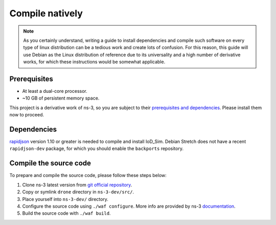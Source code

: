 Compile natively
================

.. note::
    As you certainly understand, writing a guide to install dependencies and
    compile such software on every type of linux distribution can be a tedious
    work and create lots of confusion. For this reason, this guide will use
    Debian as the Linux distribution of reference due to its universality and a
    high number of derivative works, for which these instructions would be
    somewhat applicable.


Prerequisites
-------------

* At least a dual-core processor.
* ~10 GB of persistent memory space.

This project is a derivative work of ns-3, so you are subject to their
`prerequisites and dependencies <https://www.nsnam.org/wiki/Installation>`_.
Please install them now to proceed.


Dependencies
------------

`rapidjson <http://rapidjson.org/>`_ version 1.10 or greater is needed to
compile and install IoD_Sim. Debian Stretch does not have a recent
``rapidjson-dev`` package, for which you should enable the ``backports``
repository.


Compile the source code
-----------------------

To prepare and compile the source code, please follow these steps below:

#. Clone ns-3 latest version from `git official repository
   <https://gitlab.com/nsnam/ns-3-dev>`_.
#. Copy or symlink ``drone`` directory in ``ns-3-dev/src/``.
#. Place yourself into ``ns-3-dev/`` directory.
#. Configure the source code using ``./waf configure``. More info are provided by ns-3 `documentation <https://www.nsnam.org/docs/release/3.29/tutorial/html/getting-started.html#building-with-waf>`_.
#. Build the source code with ``./waf build``.

